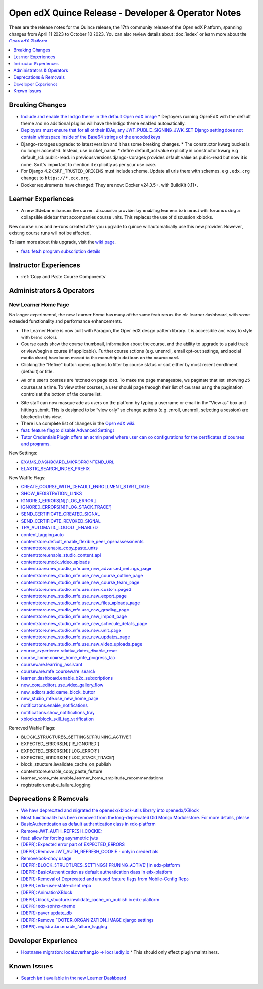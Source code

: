 Open edX Quince Release - Developer & Operator Notes
####################################################

These are the release notes for the Quince release, the 17th community release of the Open edX Platform, spanning changes from April 11 2023 to October 10 2023.  You can also review details about :doc:`index` or learn more about the `Open edX Platform`_.

.. _Open edX Platform: https://openedx.org

.. contents::
 :depth: 1
 :local:

Breaking Changes
****************

* `Include and enable the Indigo theme in the default Open edX image <https://github.com/overhangio/tutor/issues/953>`__
  * Deployers running OpenEdX with the default theme and no additional plugins will have the Indigo theme enabled automatically.
* `Deployers must ensure that for all of their IDAs, any JWT_PUBLIC_SIGNING_JWK_SET Django setting does not contain whitespace inside of the Base64 strings of the encoded keys <https://github.com/openedx/edx-drf-extensions/blob/master/CHANGELOG.rst#880---2023-05-16>`__
* Django-storages upgraded to latest version and it has some breaking changes.
  * The constructor kwarg bucket is no longer accepted. Instead, use bucket_name.
  * define default_acl value explicitly in constructor kwarg e.g default_acl: public-read. in previous versions django-storages provides default value as public-read but now it is none. So it's important to mention it explicitly as per your use case.
* For Django 4.2 ``CSRF_TRUSTED_ORIGINS`` must include scheme. Update all urls there with schemes. e.g ``.edx.org`` changes to ``https://*.edx.org``.
* Docker requirements have changed: They are now: Docker v24.0.5+, with BuildKit 0.11+.

Learner Experiences
*******************

* A new Sidebar enhances the current discussion provider by enabling learners to interact with forums using a collapsible sidebar that accompanies course units. This replaces the use of discussion xblocks.

New course runs and re-runs created after you upgrade to quince will automatically use this new provider. However, existing course runs will not be affected.

To learn more about this upgrade, visit the `wiki page <https://openedx.atlassian.net/wiki/spaces/COMM/pages/3470655498/Discussions+upgrade+Sidebar+and+new+topic+structure>`__.

* `feat: fetch program subscription details <https://github.com/openedx/edx-platform/pull/32023>`__


Instructor Experiences
**********************

* :ref:`Copy and Paste Course Components`

Administrators & Operators
**************************

New Learner Home Page
=====================

No longer experimental, the new Learner Home has many of the same features as the old learner dashboard, with some extended functionality and
performance enhancements.

* The Learner Home is now built with Paragon, the Open edX design pattern library. It is accessible and easy to style with brand colors.
* Course cards show the course thumbnail, information about the course, and the ability to upgrade to a paid track or view/begin a course (if applicable). Further course actions (e.g. unenroll, email opt-out settings, and social media share) have been moved to the menu/triple dot icon on the course card.
* Clicking the “Refine” button opens options to filter by course status or sort either by most recent enrollment (default) or title.

.. image:: /_images/community/release_notes/palm/new_learner_home_filtering.png
    :alt: The Refine pop-up with Course State and Sort options

* All of a user’s courses are fetched on page load. To make the page manageable, we paginate that list, showing 25 courses at a time. To view other courses, a user should page through their list of courses using the pagination controls at the bottom of the course list.

.. image:: /_images/community/release_notes/palm/new_learner_home_pagination.png
    :alt: Next, previous and page number buttons appear below the list of courses

* Site staff can now masquerade as users on the platform by typing a username or email in the “View as” box and hitting submit. This is designed to be “view only” so change actions (e.g. enroll, unenroll, selecting a session) are blocked in this view.
* There is a complete list of changes in the `Open edX wiki <https://openedx.atlassian.net/wiki/spaces/OEPM/blog/2022/11/21/3584589831/2U+New+Learner+Home+Page#Comparison-with-old-experience>`_.
* `feat: feature flag to disable Advanced Settings <https://github.com/openedx/edx-platform/pull/32015>`__
* `Tutor Credentials Plugin offers an admin panel where user can do configurations for the certificates of courses and programs. <https://github.com/overhangio/tutor-credentials>`__


New Settings:

* `EXAMS_DASHBOARD_MICROFRONTEND_URL <https://github.com/openedx/edx-platform/blob/d3d203cbac609adf23a6a8f003731fef12bd1ea1/lms/envs/common.py#L4992>`__
* `ELASTIC_SEARCH_INDEX_PREFIX <https://github.com/openedx/edx-platform/blob/d3d203cbac609adf23a6a8f003731fef12bd1ea1/lms/envs/common.py#L1410>`__

New Waffle Flags:

* `CREATE_COURSE_WITH_DEFAULT_ENROLLMENT_START_DATE <https://github.com/openedx/edxplatform/blob/d3d203cbac609adf23a6a8f003731fef12bd1ea1/xmodule/course_block.py#L61>`__
* `SHOW_REGISTRATION_LINKS <https://github.com/openedx/edx-platform/blob/d3d203cbac609adf23a6a8f003731fef12bd1ea1/lms/envs/common.py#L782>`__
* `IGNORED_ERRORS[N]['LOG_ERROR'] <https://github.com/openedx/edx-platform/blob/d3d203cbac609adf23a6a8f003731fef12bd1ea1/openedx/core/lib/request_utils.py#L162>`__
* `IGNORED_ERRORS[N]['LOG_STACK_TRACE'] <https://github.com/openedx/edx-platform/blob/d3d203cbac609adf23a6a8f003731fef12bd1ea1/openedx/core/lib/request_utils.py#L162>`__
* `SEND_CERTIFICATE_CREATED_SIGNAL <https://github.com/openedx/edx-platform/blob/d3d203cbac609adf23a6a8f003731fef12bd1ea1/lms/djangoapps/certificates/config.py#L20>`__
* `SEND_CERTIFICATE_REVOKED_SIGNAL <https://github.com/openedx/edx-platform/blob/d3d203cbac609adf23a6a8f003731fef12bd1ea1/lms/djangoapps/certificates/config.py#L33>`__
* `TPA_AUTOMATIC_LOGOUT_ENABLED <https://github.com/openedx/edx-platform/blob/d3d203cbac609adf23a6a8f003731fef12bd1ea1/lms/envs/common.py#L1263>`__
* `content_tagging.auto <https://github.com/openedx/edx-platform/blob/d3d203cbac609adf23a6a8f003731fef12bd1ea1/openedx/core/djangoapps/content_tagging/toggles.py#L8>`__
* `contentstore.default_enable_flexible_peer_openassessments <https://github.com/openedx/edx-platform/blob/d3d203cbac609adf23a6a8f003731fef12bd1ea1/cms/djangoapps/contentstore/toggles.py#L519>`__
* `contentstore.enable_copy_paste_units <https://github.com/openedx/edx-platform/blob/d3d203cbac609adf23a6a8f003731fef12bd1ea1/cms/djangoapps/contentstore/toggles.py#L201>`__
* `contentstore.enable_studio_content_api <https://github.com/openedx/edx-platform/blob/d3d203cbac609adf23a6a8f003731fef12bd1ea1/cms/djangoapps/contentstore/toggles.py#L217>`__
* `contentstore.mock_video_uploads <https://github.com/openedx/edx-platform/blob/d3d203cbac609adf23a6a8f003731fef12bd1ea1/cms/djangoapps/contentstore/toggles.py#L500>`__
* `contentstore.new_studio_mfe.use_new_advanced_settings_page <https://github.com/openedx/edx-platform/blob/d3d203cbac609adf23a6a8f003731fef12bd1ea1/cms/djangoapps/contentstore/toggles.py#L300>`__
* `contentstore.new_studio_mfe.use_new_course_outline_page <https://github.com/openedx/edx-platform/blob/d3d203cbac609adf23a6a8f003731fef12bd1ea1/cms/djangoapps/contentstore/toggles.py#L300>`__
* `contentstore.new_studio_mfe.use_new_course_team_page <https://github.com/openedx/edx-platform/blob/d3d203cbac609adf23a6a8f003731fef12bd1ea1/cms/djangoapps/contentstore/toggles.py#L480>`__
* `contentstore.new_studio_mfe.use_new_custom_pageS <https://github.com/openedx/edx-platform/blob/d3d203cbac609adf23a6a8f003731fef12bd1ea1/cms/djangoapps/contentstore/toggles.py#L260>`__
* `contentstore.new_studio_mfe.use_new_export_page <https://github.com/openedx/edx-platform/blob/d3d203cbac609adf23a6a8f003731fef12bd1ea1/cms/djangoapps/contentstore/toggles.py#L380>`__
* `contentstore.new_studio_mfe.use_new_files_uploads_page <https://github.com/openedx/edx-platform/blob/d3d203cbac609adf23a6a8f003731fef12bd1ea1/cms/djangoapps/contentstore/toggles.py#L400>`__
* `contentstore.new_studio_mfe.use_new_grading_page <https://github.com/openedx/edx-platform/blob/d3d203cbac609adf23a6a8f003731fef12bd1ea1/cms/djangoapps/contentstore/toggles.py#L320>`__
* `contentstore.new_studio_mfe.use_new_import_page <https://github.com/openedx/edx-platform/blob/d3d203cbac609adf23a6a8f003731fef12bd1ea1/cms/djangoapps/contentstore/toggles.py#L360>`__
* `contentstore.new_studio_mfe.use_new_schedule_details_page <https://github.com/openedx/edx-platform/blob/d3d203cbac609adf23a6a8f003731fef12bd1ea1/cms/djangoapps/contentstore/toggles.py#L280>`__
* `contentstore.new_studio_mfe.use_new_unit_page <https://github.com/openedx/edx-platform/blob/d3d203cbac609adf23a6a8f003731fef12bd1ea1/cms/djangoapps/contentstore/toggles.py#L460>`__
* `contentstore.new_studio_mfe.use_new_updates_page <https://github.com/openedx/edx-platform/blob/d3d203cbac609adf23a6a8f003731fef12bd1ea1/cms/djangoapps/contentstore/toggles.py#L340>`__
* `contentstore.new_studio_mfe.use_new_video_uploads_page <https://github.com/openedx/edx-platform/blob/d3d203cbac609adf23a6a8f003731fef12bd1ea1/cms/djangoapps/contentstore/toggles.py#L420>`__
* `course_experience.relative_dates_disable_reset <https://github.com/openedx/edx-platform/blob/d3d203cbac609adf23a6a8f003731fef12bd1ea1/openedx/features/course_experience/__init__.py#L55>`__
* `course_home.course_home_mfe_progress_tab <https://github.com/openedx/edx-platform/blob/d3d203cbac609adf23a6a8f003731fef12bd1ea1/lms/djangoapps/course_home_api/toggles.py#L9>`__
* `courseware.learning_assistant <https://github.com/openedx/edx-platform/blob/d3d203cbac609adf23a6a8f003731fef12bd1ea1/lms/djangoapps/courseware/toggles.py#L112>`__
* `courseware.mfe_courseware_search <https://github.com/openedx/edx-platform/blob/d3d203cbac609adf23a6a8f003731fef12bd1ea1/lms/djangoapps/courseware/toggles.py#L58>`__
* `learner_dashboard.enable_b2c_subscriptions <https://github.com/openedx/edx-platform/blob/d3d203cbac609adf23a6a8f003731fef12bd1ea1/lms/djangoapps/learner_dashboard/config/waffle.py#L41>`__
* `new_core_editors.use_video_gallery_flow <https://github.com/openedx/edx-platform/blob/d3d203cbac609adf23a6a8f003731fef12bd1ea1/cms/djangoapps/contentstore/toggles.py#L125>`__
* `new_editors.add_game_block_button <https://github.com/openedx/edx-platform/blob/d3d203cbac609adf23a6a8f003731fef12bd1ea1/cms/djangoapps/contentstore/toggles.py#L162>`__
* `new_studio_mfe.use_new_home_page <https://github.com/openedx/edx-platform/blob/d3d203cbac609adf23a6a8f003731fef12bd1ea1/cms/djangoapps/contentstore/toggles.py#L241>`__
* `notifications.enable_notifications <https://github.com/openedx/edx-platform/blob/d3d203cbac609adf23a6a8f003731fef12bd1ea1/openedx/core/djangoapps/notifications/config/waffle.py#L10>`__
* `notifications.show_notifications_tray <https://github.com/openedx/edx-platform/blob/d3d203cbac609adf23a6a8f003731fef12bd1ea1/openedx/core/djangoapps/notifications/config/waffle.py#L21>`__
* `xblocks.xblock_skill_tag_verification <https://github.com/openedx/edx-platform/blob/d3d203cbac609adf23a6a8f003731fef12bd1ea1/xmodule/vertical_block.py#L38>`__

Removed Waffle Flags:

* BLOCK_STRUCTURES_SETTINGS['PRUNING_ACTIVE']
* EXPECTED_ERRORS[N]['IS_IGNORED']
* EXPECTED_ERRORS[N]['LOG_ERROR']
* EXPECTED_ERRORS[N]['LOG_STACK_TRACE']
* block_structure.invalidate_cache_on_publish
* contentstore.enable_copy_paste_feature
* learner_home_mfe.enable_learner_home_amplitude_recommendations
* registration.enable_failure_logging


Deprecations & Removals
***********************

* `We have deprecated and migrated the openedx/xblock-utils library into openedx/XBlock <https://github.com/openedx/XBlock/issues/675>`__

* `Most functionality has been removed from the long-deprecated Old Mongo Modulestore. For more details, please <https://github.com/openedx/public-engineering/issues/62>`__

* `BasicAuthentication as default authentication class in edx-platform <https://github.com/openedx/edx-platform/issues/33028>`__

* `Remove JWT_AUTH_REFRESH_COOKIE:  <https://github.com/openedx/public-engineering/issues/190>`__

* `feat: allow for forcing asymmetric jwts <https://github.com/openedx/edx-platform/pull/32045>`__

* `[DEPR]: Expected error part of EXPECTED_ERRORS <https://github.com/openedx/edx-platform/issues/32405>`__

* `[DEPR]: Remove JWT_AUTH_REFRESH_COOKIE - only in credentials <https://github.com/openedx/public-engineering/issues/190>`__

* `Remove bok-choy usage <https://github.com/openedx/credentials/issues/1989>`__

* `[DEPR]: BLOCK_STRUCTURES_SETTINGS['PRUNING_ACTIVE'] in edx-platform <https://github.com/openedx/public-engineering/issues/31>`__

* `[DEPR]: BasicAuthentication as default authentication class in edx-platform <https://github.com/openedx/edx-platform/issues/33028>`__

* `[DEPR]: Removal of Deprecated and unused feature flags from Mobile-Config Repo <https://github.com/openedx/public-engineering/issues/213>`__

* `[DEPR]: edx-user-state-client repo <https://github.com/openedx/public-engineering/issues/167>`__

* `[DEPR]: AnimationXBlock <https://github.com/openedx-unsupported/AnimationXBlock/issues/88>`__

* `[DEPR]: block_structure.invalidate_cache_on_publish in edx-platform <https://github.com/openedx/public-engineering/issues/33>`__

* `[DEPR]: edx-sphinx-theme  <https://github.com/openedx/public-engineering/issues/200>`__

* `[DEPR]: paver update_db <https://github.com/openedx/edx-platform/issues/32683>`__

* `[DEPR]: Remove FOOTER_ORGANIZATION_IMAGE django settings <https://github.com/openedx/public-engineering/issues/52>`__

* `[DEPR]: registration.enable_failure_logging <https://github.com/openedx/public-engineering/issues/84>`__


Developer Experience
********************

* `Hostname migration: local.overhang.io -> local.edly.io <https://github.com/overhangio/tutor/issues/945>`__
  * This should only effect plugin maintainers.

Known Issues
************

* `Search isn't available in the new Learner Dashboard <https://github.com/openedx/wg-build-test-release/issues/321>`__
